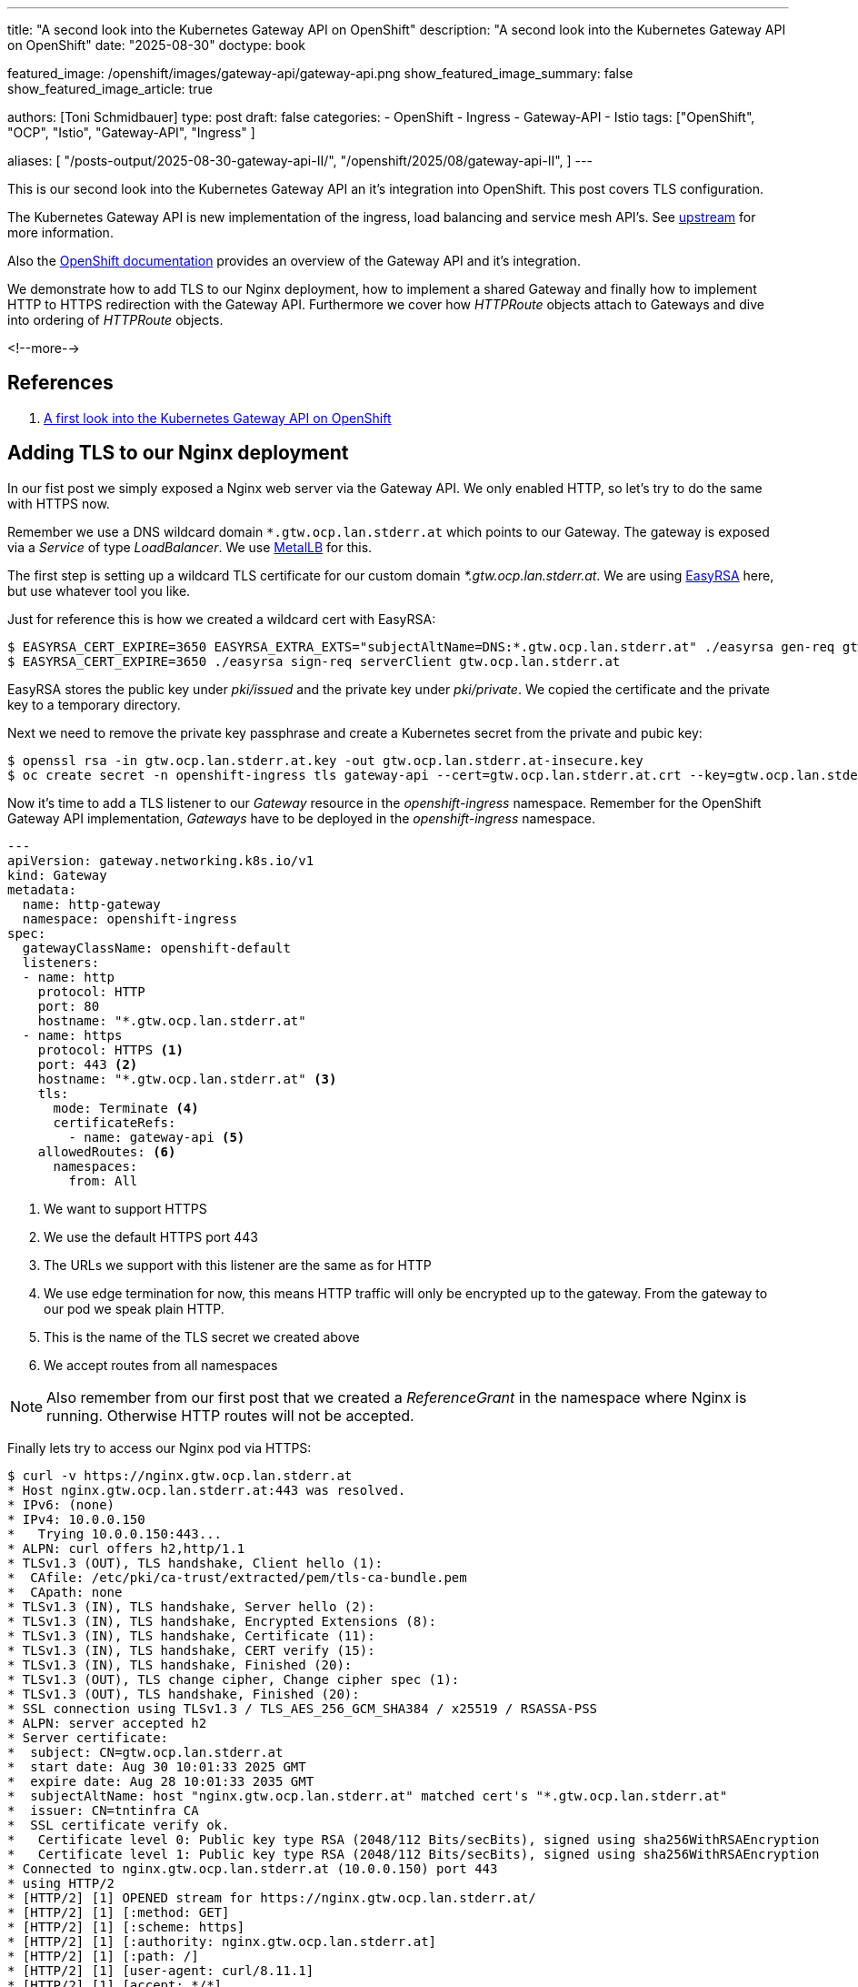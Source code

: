 ---
title: "A second look into the Kubernetes Gateway API on OpenShift"
description: "A second look into the Kubernetes Gateway API on OpenShift"
date: "2025-08-30"
doctype: book

featured_image: /openshift/images/gateway-api/gateway-api.png
show_featured_image_summary: false
show_featured_image_article: true

authors: [Toni Schmidbauer]
type: post
draft: false
categories:
   - OpenShift
   - Ingress
   - Gateway-API
   - Istio
tags: ["OpenShift", "OCP", "Istio", "Gateway-API", "Ingress" ]

aliases: [
	 "/posts-output/2025-08-30-gateway-api-II/",
   "/openshift/2025/08/gateway-api-II",
]
---

:imagesdir: /openshift/images/gateway-api/
:icons: font
:toc:

This is our second look into the Kubernetes Gateway API an it's
integration into OpenShift. This post covers TLS configuration.

The Kubernetes Gateway API is new implementation of the ingress, load
balancing and service mesh API's. See
https://gateway-api.sigs.k8s.io/[upstream^] for more information.

Also the https://docs.redhat.com/en/documentation/openshift_container_platform/4.19/html/ingress_and_load_balancing/configuring-ingress-cluster-traffic#nw-ingress-gateway-api-overview_ingress-gateway-api[OpenShift documentation^] provides an overview of the Gateway API and it's integration.

We demonstrate how to add TLS to our Nginx deployment, how to
implement a shared Gateway and finally how to implement HTTP to HTTPS
redirection with the Gateway API. Furthermore we cover how _HTTPRoute_
objects attach to Gateways and dive into ordering of _HTTPRoute_
objects.

<!--more-->

== References

. link:/openshift/2025/08/gateway-api/[A first look into the Kubernetes Gateway API on OpenShift]

== Adding TLS to our Nginx deployment

In our fist post we simply exposed a Nginx web server via the
Gateway API. We only enabled HTTP, so let's try to do the same with
HTTPS now.

Remember we use a DNS wildcard domain `*.gtw.ocp.lan.stderr.at` which
points to our Gateway. The gateway is exposed via a _Service_ of type
_LoadBalancer_. We use
https://docs.redhat.com/en/documentation/openshift_container_platform/4.19/html/networking_operators/metallb-operator[MetalLB]
for this.

The first step is setting up a wildcard TLS certificate for our custom
domain _*.gtw.ocp.lan.stderr.at_. We are using
https://github.com/OpenVPN/easy-rsa[EasyRSA] here, but use whatever tool you like.

Just for reference this is how we created a wildcard cert with EasyRSA:

[source,console]
----------
$ EASYRSA_CERT_EXPIRE=3650 EASYRSA_EXTRA_EXTS="subjectAltName=DNS:*.gtw.ocp.lan.stderr.at" ./easyrsa gen-req gtw.ocp.lan.stderr.at
$ EASYRSA_CERT_EXPIRE=3650 ./easyrsa sign-req serverClient gtw.ocp.lan.stderr.at
----------

EasyRSA stores the public key under _pki/issued_ and the private key
under _pki/private_. We copied the certificate and the private key to
a temporary directory.

Next we need to remove the private key passphrase and create a
Kubernetes secret from the private and pubic key:

[source,console]
----------
$ openssl rsa -in gtw.ocp.lan.stderr.at.key -out gtw.ocp.lan.stderr.at-insecure.key
$ oc create secret -n openshift-ingress tls gateway-api --cert=gtw.ocp.lan.stderr.at.crt --key=gtw.ocp.lan.stderr.at-insecure.key
----------

Now it's time to add a TLS listener to our _Gateway_ resource in the
_openshift-ingress_ namespace. Remember for the OpenShift Gateway API implementation, _Gateways_ have
to be deployed in the _openshift-ingress_ namespace.

[source,yaml]
----------
---
apiVersion: gateway.networking.k8s.io/v1
kind: Gateway
metadata:
  name: http-gateway
  namespace: openshift-ingress
spec:
  gatewayClassName: openshift-default
  listeners:
  - name: http
    protocol: HTTP
    port: 80
    hostname: "*.gtw.ocp.lan.stderr.at"
  - name: https
    protocol: HTTPS <1>
    port: 443 <2>
    hostname: "*.gtw.ocp.lan.stderr.at" <3>
    tls:
      mode: Terminate <4>
      certificateRefs:
        - name: gateway-api <5>
    allowedRoutes: <6>
      namespaces:
        from: All

----------
<1> We want to support HTTPS
<2> We use the default HTTPS port 443
<3> The URLs we support with this listener are the same as for HTTP
<4> We use edge termination for now, this means HTTP traffic will only be encrypted up to the gateway. From the gateway to our pod we speak plain HTTP.
<5> This is the name of the TLS secret we created above
<6> We accept routes from all namespaces

NOTE: Also remember from our first post that we created a
_ReferenceGrant_ in the namespace where Nginx is running. Otherwise
HTTP routes will not be accepted.

Finally lets try to access our Nginx pod via HTTPS:

[source,console]
----------
$ curl -v https://nginx.gtw.ocp.lan.stderr.at
* Host nginx.gtw.ocp.lan.stderr.at:443 was resolved.
* IPv6: (none)
* IPv4: 10.0.0.150
*   Trying 10.0.0.150:443...
* ALPN: curl offers h2,http/1.1
* TLSv1.3 (OUT), TLS handshake, Client hello (1):
*  CAfile: /etc/pki/ca-trust/extracted/pem/tls-ca-bundle.pem
*  CApath: none
* TLSv1.3 (IN), TLS handshake, Server hello (2):
* TLSv1.3 (IN), TLS handshake, Encrypted Extensions (8):
* TLSv1.3 (IN), TLS handshake, Certificate (11):
* TLSv1.3 (IN), TLS handshake, CERT verify (15):
* TLSv1.3 (IN), TLS handshake, Finished (20):
* TLSv1.3 (OUT), TLS change cipher, Change cipher spec (1):
* TLSv1.3 (OUT), TLS handshake, Finished (20):
* SSL connection using TLSv1.3 / TLS_AES_256_GCM_SHA384 / x25519 / RSASSA-PSS
* ALPN: server accepted h2
* Server certificate:
*  subject: CN=gtw.ocp.lan.stderr.at
*  start date: Aug 30 10:01:33 2025 GMT
*  expire date: Aug 28 10:01:33 2035 GMT
*  subjectAltName: host "nginx.gtw.ocp.lan.stderr.at" matched cert's "*.gtw.ocp.lan.stderr.at"
*  issuer: CN=tntinfra CA
*  SSL certificate verify ok.
*   Certificate level 0: Public key type RSA (2048/112 Bits/secBits), signed using sha256WithRSAEncryption
*   Certificate level 1: Public key type RSA (2048/112 Bits/secBits), signed using sha256WithRSAEncryption
* Connected to nginx.gtw.ocp.lan.stderr.at (10.0.0.150) port 443
* using HTTP/2
* [HTTP/2] [1] OPENED stream for https://nginx.gtw.ocp.lan.stderr.at/
* [HTTP/2] [1] [:method: GET]
* [HTTP/2] [1] [:scheme: https]
* [HTTP/2] [1] [:authority: nginx.gtw.ocp.lan.stderr.at]
* [HTTP/2] [1] [:path: /]
* [HTTP/2] [1] [user-agent: curl/8.11.1]
* [HTTP/2] [1] [accept: */*]
> GET / HTTP/2
> Host: nginx.gtw.ocp.lan.stderr.at
> User-Agent: curl/8.11.1
> Accept: */*
>
* Request completely sent off
* TLSv1.3 (IN), TLS handshake, Newsession Ticket (4):
* TLSv1.3 (IN), TLS handshake, Newsession Ticket (4):
< HTTP/2 200
< server: nginx/1.29.1
< date: Sat, 30 Aug 2025 14:30:20 GMT
< content-type: text/html
< content-length: 615
< last-modified: Wed, 13 Aug 2025 14:33:41 GMT
< etag: "689ca245-267"
< accept-ranges: bytes

(output omitted)
----------

Yes, we can reach our Nginx via HTTPS, and the gateway presents the TLS certificate we created.

NOTE: Be aware that we are still using the same _HTTPRoute_ for Nginx from our previous blog post.

Just for completeness here is the _HTTPRoute_:

[source,yaml]
----------
---
apiVersion: gateway.networking.k8s.io/v1
kind: HTTPRoute
metadata:
  name: nginx-route
spec:
  parentRefs:
  - name: http-gateway
    namespace: openshift-ingress
  hostnames: ["nginx.gtw.ocp.lan.stderr.at"]
  rules:
  - backendRefs:
    - name: nginx
      namespace: gateway-api-test
      port: 8080
----------

NOTE: Also Remember that we are using a dedicated _Gateway_ and all
_HTTPRoutes_ must be in the namespace _openshift-ingress_

== Moving to a shared gateway

Up until now we had to create all _HTTPRoute_ objects in the
_openshift-ingress_ namespace. The Gateway API support two modes of
operations:

* Dedicated gateway: all _HTTPRoute_ object need to be in the same namespace as the gateway
* Shared gateway: The gateway runs in the _openshift-ingress_
  namespace and we allow _HTTPRoute_ objects from all or specific namespaces.

The first step in creating a shared gateway is to modify the gateway resource:

[source,yaml]
----------
---
apiVersion: gateway.networking.k8s.io/v1
kind: Gateway
metadata:
  name: http-gateway
  namespace: openshift-ingress
spec:
  gatewayClassName: openshift-default
  listeners:
  - name: http
    protocol: HTTP
    port: 80
    hostname: "*.gtw.ocp.lan.stderr.at"
    allowedRoutes: <1>
      namespaces:
        from: All
----------
<1> We now allow _HTTPRoute_ objects from all namespaces in the cluster

Next we delete the existing _HTTPRoute_ for Nginx in the
_openshift-ingress_ namespaces, and verify that we can't reach Nginx:

[source,console]
----------
$  oc delete httproutes.gateway.networking.k8s.io -n openshift-ingress nginx-route
httproute.gateway.networking.k8s.io "nginx-route" deleted
$ curl -I http://nginx.gtw.ocp.lan.stderr.at
HTTP/1.1 404 Not Found <1>
date: Sat, 30 Aug 2025 15:02:23 GMT
transfer-encoding: chunked
----------
<1> Our Nginx route stopped working

Next we apply our modified _Gateway_ resource in the
_openshift-ingress_ namespace and the _HTTPRoute_ object in the
_gateway-api-test_ namespace.

[source,console]
----------
$ oc apply -n openshift-ingress -f gateway--selector.yaml
gateway.gateway.networking.k8s.io/http-gateway configured
$ oc apply -n gateway-api-test -f httproute.yaml <1>
httproute.gateway.networking.k8s.io/nginx-route created
$ curl -I http://nginx.gtw.ocp.lan.stderr.at
HTTP/1.1 200 OK <2>
server: nginx/1.29.1
date: Sat, 30 Aug 2025 15:04:34 GMT
content-type: text/html
content-length: 615
last-modified: Wed, 13 Aug 2025 14:33:41 GMT
etag: "689ca245-267"
accept-ranges: bytes
----------
<1> We create the _HTTPRoute_ in the gateway-api-test namespace
<2> We can reach our Nginx pod again

So our shared gateway seems to be working. But what if we want to
restrict which namespaces are allowed to create route objects?

The Gateway API allows the following settings under _spec.listeners[].allowedRoutes.namespaces.from_ field

* *All*: Allow from all namespaces
* *Selector*: Specify a selector
* *Same*: Only allow _HTTPRoutes_ in the same namespaces
* *None*: Do not allow any routes to attach

See the API specification https://gateway-api.sigs.k8s.io/reference/spec/#fromnamespaces[FromNamespaces] for details.

Let's try to use a more specific selector for our gateway:

[source,yaml]
----------
---
apiVersion: gateway.networking.k8s.io/v1
kind: Gateway
metadata:
  name: http-gateway
  namespace: openshift-ingress
spec:
  gatewayClassName: openshift-default
  listeners:
  - name: http
    protocol: HTTP
    port: 80
    hostname: "*.gtw.ocp.lan.stderr.at"
    allowedRoutes:
      namespaces:
        from: Selector <1>
        selector:
          matchLabels:
            kubernetes.io/metadata.name: gateway-api-test <2>
----------
<1> Now we are using the Selector option
<2> Because we do not have a specific label on the namespace we would like to use, let's use the _metadata.name_ label Kubernetes created for us

We create a new yaml file _gateway-selector.yaml_ and appy the new configuration:

[source,console]
----------
$ oc apply -n openshift-ingress -f gateway-selector.yaml
gateway.gateway.networking.k8s.io/http-gateway configured
$ curl -I http://nginx.gtw.ocp.lan.stderr.at
HTTP/1.1 200 OK
server: nginx/1.29.1
date: Sat, 30 Aug 2025 15:17:17 GMT
content-type: text/html
content-length: 615
last-modified: Wed, 13 Aug 2025 14:33:41 GMT
etag: "689ca245-267"
accept-ranges: bytes
----------

All good, still working.

NOTE: Just for testing we modified the namespace name in the Gateway definition to *NOT* match the namespace of our Nginx deployment and confirmed that we receive a _404_ not found response.

== Implementing HTTP to HTTPS redirect

As a last test for this post let's try to implement HTTP to HTTPS redirects.

We deployed the following _Gateway_ configuration:

[#Gateway configuration]
[source,yaml]
----------
---
apiVersion: gateway.networking.k8s.io/v1
kind: Gateway
metadata:
  name: http-gateway
  namespace: openshift-ingress <1>
spec:
  gatewayClassName: openshift-default
  listeners:
  - name: http
    protocol: HTTP
    port: 80
    hostname: "*.gtw.ocp.lan.stderr.at"
    allowedRoutes:
      namespaces:
        from: Selector
        selector:
          matchLabels:
            kubernetes.io/metadata.name: gateway-api-test2
  - name: https <2>
    protocol: HTTPS
    port: 443
    hostname: "*.gtw.ocp.lan.stderr.at"
    tls:
      mode: Terminate
      certificateRefs:
        - name: gateway-api
    allowedRoutes:
      namespaces:
        from: All
----------
<1> Always deploy the gateway to the _openshift-ingress_ namespace for the OpenShift Gateway API implementation
<2> We added the HTTPS configuration back

The https://gateway-api.sigs.k8s.io/guides/http-redirect-rewrite/[upstream] documentation contains an example on how to implements HTTP to HTTPS redirects. We created the following additional _HTTPRoute_ object in the _gateway-api-test_ namespace:

[source,yaml]
----------
---
apiVersion: gateway.networking.k8s.io/v1
kind: HTTPRoute
metadata:
  name: http-https-redirect
spec:
  parentRefs:
  - name: http-gateway <1>
    namespace: openshift-ingress
    sectionName: http <2>
  hostnames:
  - nginx.gtw.ocp.lan.stderr.at
  rules:
  - filters:
    - type: RequestRedirect
      requestRedirect:
        scheme: https
        statusCode: 301
----------
<1> Match our _Gateway_ _http-gateway_
<2> Match the _http_ section in our gateway

Just for reference this is the _HTTPRoute_ object to expose Nginx:

[source,yaml]
----------
---
apiVersion: gateway.networking.k8s.io/v1
kind: HTTPRoute
metadata:
  name: nginx-route
spec:
  parentRefs:
  - name: http-gateway
    namespace: openshift-ingress
  hostnames: ["nginx.gtw.ocp.lan.stderr.at"]
  rules:
  - backendRefs:
    - name: nginx
      namespace: gateway-api-test
      port: 8080
----------

First we re-applied our _Gateway_ configuration

[source,console]
----------
$ oc apply -f gateway-https-selector.yaml
gateway.gateway.networking.k8s.io/http-gateway configured
----------

Let's try and verify if our redirect is working, we need to apply both routes:

[source,console]
----------
$ oc apply -f httproute.yaml
httproute.gateway.networking.k8s.io/nginx-route created
$ oc apply -f http-https-redirect-route.yaml
httproute.gateway.networking.k8s.io/http-https-redirect created
----------

And test with curl:

[source,console]
----------
$ curl -I http://nginx.gtw.ocp.lan.stderr.at
HTTP/1.1 200 OK <1>
server: nginx/1.29.1
date: Sat, 30 Aug 2025 15:37:20 GMT
content-type: text/html
content-length: 615
last-modified: Wed, 13 Aug 2025 14:33:41 GMT
etag: "689ca245-267"
accept-ranges: bytes
----------
<1> Hm, strange we still get 200 OK and *NOT* a redirect to HTTPS

=== Understanding HTTPRoute ordering

After a longer search through the documentation we found some hints on why this is happening.

Let's take a more detailed look at our http-to-https route again, as a
_HTTPRoute_ *attaches* to a _Gateway_, we focus on the _parentRefs_ in
the _HTTPRoute_ object. In our current understanding _parentRefs_ select a _Gateway_:

[source,yaml]
----------
---
apiVersion: gateway.networking.k8s.io/v1
kind: HTTPRoute
metadata:
  name: http-https-redirect
spec:
  parentRefs: <1>
  - name: http-gateway <2>
    namespace: openshift-ingress <3>
    sectionName: http <4>
  hostnames:
  - nginx.gtw.ocp.lan.stderr.at
  rules:
  - filters:
    - type: RequestRedirect
      requestRedirect:
        scheme: https
        statusCode: 301

----------
<1> Ok, this is the _parentRefs_ section we are looking for
<2> _name_ selects the name of the _Gateway_ we want to attach to
<3> _namespace_ specifies the namespace where we can find the _Gateway_
<4> _sectionName_ selects the section in the _Gateway_ where we want to attach to.

So this _HTTPRoute_ explicitly attaches to a _Gateway_ in a
_Namespace_ that has a _Section_ http defined.

If you look at the Gateway configuration above you will see that we
have a section for HTTP traffic and one for HTTPS traffic.

Let's compare this with our Nginx _HTTPRoute_ definition:

[source,yaml]
----------
---
apiVersion: gateway.networking.k8s.io/v1
kind: HTTPRoute
metadata:
  name: nginx-route
spec:
  parentRefs: <1>
  - name: http-gateway <2>
    namespace: openshift-ingress <3>
  hostnames: ["nginx.gtw.ocp.lan.stderr.at"]
  rules:
  - backendRefs:
    - name: nginx
      namespace: gateway-api-test
      port: 8080
----------
<1> The _parentRefs_ section
<2> The _Gateway_ we would like to attach to
<3> The _namespace_ where the _Gateway_ is deploy

Note that _Section_ is missing in this configuration.

So this _HTTPRoute_ actually attaches to *both* sections in our
_Gateway_ definition, HTTP and HTTPS. Which is not what we want.

* When a client hits the HTTP endpoint we want to redirect the traffic to HTTPS
* When a client hits the HTTPS endpoint we want the traffic to be forward to our Nginx deployment

We found the following statement
https://gateway-api.sigs.k8s.io/reference/spec/#httprouterule[statement]
how ordering works in the Gateway API:

----
If ties still exist across multiple Routes, matching precedence MUST be
determined in order of the following criteria, continuing on ties:
The oldest Route based on creation timestamp.
----

When we look at the timestamps of our _HTTPRoutes_:

[source,console]
----------
oc get httproute -o jsonpath='{range .items[*]}{.metadata.name}{"\t"}{.metadata.creationTimestamp}{"\n"}{end}'
http-https-redirect     2025-08-31T09:17:46Z <1>
nginx-route     2025-08-31T09:17:40Z <2>
----------
<1> Creation timestamp of the redirect route
<2> Creation timestamp of the nginx route

The Nginx _HTTPRoute_ is *older* than the HTTP-to-HTTP _HTTPRoute_. So
this matches first and a 200 OK is returned.

So let's try to revers how we applied our _HTTPRoutes_:

[source,console]
----------
$ oc delete httproutes.gateway.networking.k8s.io --all
httproute.gateway.networking.k8s.io "http-https-redirect" deleted
httproute.gateway.networking.k8s.io "nginx-route" deleted

$ oc apply -f http-to-https-httproute.yaml
httproute.gateway.networking.k8s.io/http-https-redirect created
$ oc apply -f nginx-httproute.yaml
httproute.gateway.networking.k8s.io/nginx-route created

$ oc get httproute -o jsonpath='{range .items[*]}{.metadata.name}{"\t"}{.metadata.creationTimestamp}{"\n"}{end}'
http-https-redirect     2025-08-31T10:34:55Z <1>
nginx-route     2025-08-31T10:35:11Z <2>
----------
<1> Creation timestamp of the HTTP-to-HTTPS route
<2> Creation timestamp of the nginx route

Now the HTTP-to-HTTPS route is the oldest route. Let's try again calling Nginx with curl:

[source,console]
----------
$ curl -I http://nginx.gtw.ocp.lan.stderr.at
HTTP/1.1 301 Moved Permanently <1>
location: https://nginx.gtw.ocp.lan.stderr.at/
date: Sun, 31 Aug 2025 10:37:13 GMT
transfer-encoding: chunked

$ curl -I https://nginx.gtw.ocp.lan.stderr.at
HTTP/2 200 <2>
server: nginx/1.29.1
date: Sun, 31 Aug 2025 10:37:17 GMT
content-type: text/html
content-length: 615
last-modified: Wed, 13 Aug 2025 14:33:41 GMT
etag: "689ca245-267"
accept-ranges: bytes
----------
<1> The HTTP endpoint returns a redirect
<2> the HTTPS endpoint returns 200 OK from Nginx

So now we have the expected behavior: HTTP is redirect to HTTPS!

As depending on the time when an object is created is definitely *NOT*
a good idea, let's be more specific in our Nginx _HTTPRoute_:

[source,yaml]
----------
---
apiVersion: gateway.networking.k8s.io/v1
kind: HTTPRoute
metadata:
  name: nginx-route
spec:
  parentRefs:
  - name: http-gateway
    namespace: openshift-ingress
    sectionName: https <1>
  hostnames: ["nginx.gtw.ocp.lan.stderr.at"]
  rules:
  - backendRefs:
    - name: nginx
      namespace: gateway-api-test
      port: 8080

----------
<1> We explicitly select the *HTTPS* section in our _Gateway_ configuration

Next we delete our _HTTPRoutes_ again, and re-apply them in the order that didn't work the first time (Nginx is the oldest route):

[source,console]
----------
$ oc delete httproutes.gateway.networking.k8s.io --all
httproute.gateway.networking.k8s.io "http-https-redirect" deleted
httproute.gateway.networking.k8s.io "nginx-route" deleted

$ oc apply -f http-to-https-httproute.yaml
httproute.gateway.networking.k8s.io/http-https-redirect created

$ oc get httproute -o jsonpath='{range .items[*]}{.metadata.name}{"\t"}{.metadata.creationTimestamp}{"\n"}{end}'
http-https-redirect     2025-08-31T10:45:01Z
nginx-route     2025-08-31T10:44:57Z <1>

$ curl -I http://nginx.gtw.ocp.lan.stderr.at
HTTP/1.1 301 Moved Permanently <2>
location: https://nginx.gtw.ocp.lan.stderr.at/
date: Sun, 31 Aug 2025 10:46:22 GMT
transfer-encoding: chunked

$ curl -I https://nginx.gtw.ocp.lan.stderr.at
HTTP/2 200 <3>
server: nginx/1.29.1
date: Sun, 31 Aug 2025 10:46:30 GMT
content-type: text/html
content-length: 615
last-modified: Wed, 13 Aug 2025 14:33:41 GMT
etag: "689ca245-267"
accept-ranges: bytes
----------
<1> The Nginx route is the oldest route
<2> The HTTP endpoint returns a redirect to HTTPS
<3> The response from our Nginx deployment

Finally everything works as expected!

NOTE: A _HTTPRoute_ attaches to a _Gateway_. Always be as specific as
possible which _Gateway_ to match and which _section_ in the
_Gateway_.


== Conclusion

In this blog post we demonstrated to implement TLS with the
Gateway API. We also implemented a shared _Gateway_ with _HTTPRoute_
objects in different namespaces.

Furthermore we configured HTTP to HTTPS redirects and dove into
_HTTPRoute_ ordering if a route matches multiple listeners in a
_Gateway_ definition.
